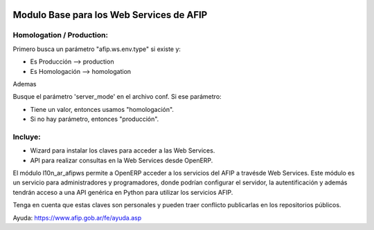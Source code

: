 .. image:: https://img.shields.io/badge/license-AGPL--3-blue.png
   :target: https://www.gnu.org/licenses/agpl
   :alt: License: AGPL-3

=========================================
Modulo Base para los Web Services de AFIP
=========================================

Homologation / Production:
--------------------------

Primero busca un parámetro "afip.ws.env.type" si existe y:

* Es Producción --> production
* Es Homologación --> homologation

Ademas

Busque el parámetro 'server_mode' en el archivo conf. Si ese parámetro:

* Tiene un valor, entonces usamos "homologación".
* Si no hay parámetro, entonces "producción".

Incluye:
--------

* Wizard para instalar los claves para acceder a las Web Services.
* API para realizar consultas en la Web Services desde OpenERP.

El módulo l10n_ar_afipws permite a OpenERP acceder a los servicios del AFIP a
travésde Web Services. Este módulo es un servicio para administradores y
programadores, donde podrían configurar el servidor, la autentificación
y además tendrán acceso a una API genérica en Python para utilizar los
servicios AFIP.

Tenga en cuenta que estas claves son personales y pueden traer conflicto
publicarlas en los repositorios públicos.

Ayuda: https://www.afip.gob.ar/fe/ayuda.asp
